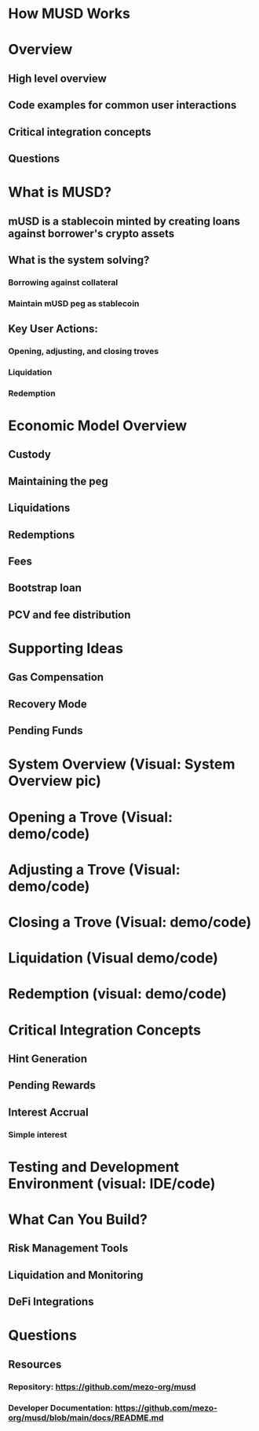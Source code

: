 * How MUSD Works
* Overview
** High level overview
** Code examples for common user interactions
** Critical integration concepts
** Questions
* What is MUSD?
** mUSD is a stablecoin minted by creating loans against borrower's crypto assets
** What is the system solving?
*** Borrowing against collateral
*** Maintain mUSD peg as stablecoin
** Key User Actions:
*** Opening, adjusting, and closing troves
*** Liquidation
*** Redemption
* Economic Model Overview
** Custody
** Maintaining the peg
** Liquidations
** Redemptions
** Fees
** Bootstrap loan
** PCV and fee distribution
* Supporting Ideas
** Gas Compensation
** Recovery Mode
** Pending Funds
* System Overview (Visual: System Overview pic)
* Opening a Trove (Visual: demo/code)
* Adjusting a Trove (Visual: demo/code)
* Closing a Trove (Visual: demo/code)
* Liquidation (Visual demo/code)
* Redemption (visual: demo/code)
* Critical Integration Concepts
** Hint Generation
** Pending Rewards
** Interest Accrual
*** Simple interest
* Testing and Development Environment (visual: IDE/code)
* What Can You Build?
** Risk Management Tools
** Liquidation and Monitoring
** DeFi Integrations
* Questions
** Resources
*** Repository: https://github.com/mezo-org/musd
*** Developer Documentation: https://github.com/mezo-org/musd/blob/main/docs/README.md
